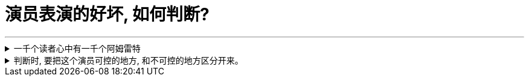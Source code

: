 
= 演员表演的好坏, 如何判断?
:toc: left
:toclevels: 3
:sectnums:
:stylesheet: myAdocCss.css

'''



.一千个读者心中有一千个阿姆雷特
[%collapsible%close]
====
评价演员和表演好坏, 是一件很"个人审美, 喜好"的事情 (一千个读者心中有一千个阿姆雷特. 文无第一武无第二.)

'''
====

.判断时, 要把这个演员可控的地方, 和不可控的地方区分开来。
[%collapsible%close]
====
在评价一个你不喜欢的演员的表演时，必须把这个演员可控的地方, 和不可控的地方区分开来。*观众应该问自己的问题，不是演员本人是否有吸引力，而是演员扮演的这个角色, 是否具有"真实度"?* +
任何人都应该降低对其不喜欢的演员抱有恶意。*毕竟这些演员把自己的内在和外在生活都赤裸裸地展示出来，任凭我们欣赏或是嘲笑，这样的勇气值得我们钦佩。*(对搞文艺的, 设计师也是一样. 当然, 郭德纲也说过, *你赚钱的里面有一半是用于挨骂的,* 即别人为了骂你而付你钱)

'''
====


